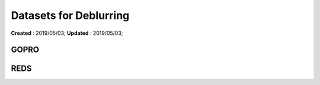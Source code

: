 ==========================================
Datasets for Deblurring
==========================================
**Created** : 2019/05/03; **Updated** : 2019/05/03;

GOPRO
=====================

REDS
=====================
